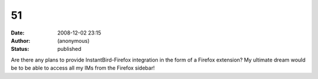 51
##
:date: 2008-12-02 23:15
:author: (anonymous)
:status: published

Are there any plans to provide InstantBird-Firefox integration in the form of a Firefox extension? My ultimate dream would be to be able to access all my IMs from the Firefox sidebar!

